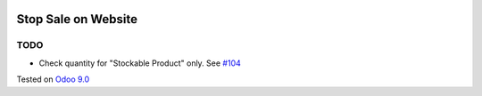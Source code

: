 .. image:: https://itpp.dev/images/infinity-readme.png
   :alt: Tested and maintained by IT Projects Labs
   :target: https://itpp.dev

======================
 Stop Sale on Website
======================

TODO
----
* Check quantity for "Stockable Product" only. See `#104 <https://github.com/it-projects-llc/website-addons/pull/104>`__

Tested on `Odoo 9.0 <https://github.com/odoo/odoo/commit/aa09c522053b8c91dea557f9e9e71be2f4e965be>`_
